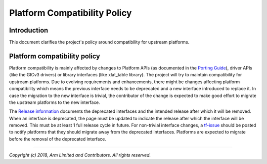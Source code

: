 Platform Compatibility Policy
=============================

Introduction
------------

This document clarifies the project's policy around compatibility for upstream
platforms.

Platform compatibility policy
-----------------------------

Platform compatibility is mainly affected by changes to Platform APIs (as
documented in the `Porting Guide`_), driver APIs (like the GICv3 drivers) or
library interfaces (like xlat_table library). The project will try to maintain
compatibility for upstream platforms. Due to evolving requirements and
enhancements, there might be changes affecting platform compatibility which
means the previous interface needs to be deprecated and a new interface
introduced to replace it. In case the migration to the new interface is trivial,
the contributor of the change is expected to make good effort to migrate the
upstream platforms to the new interface.

The `Release information`_ documents the deprecated interfaces and the intended
release after which it will be removed. When an interface is deprecated, the
page must be updated to indicate the release after which the interface will be
removed. This must be at least 1 full release cycle in future. For non-trivial
interface changes, a `tf-issue`_ should be posted to notify platforms that they
should migrate away from the deprecated interfaces. Platforms are expected to
migrate before the removal of the deprecated interface.

--------------

*Copyright (c) 2018, Arm Limited and Contributors. All rights reserved.*

.. _Porting Guide: ../getting_started/porting-guide.rst
.. _Release information: https://github.com/ARM-software/arm-trusted-firmware/wiki/TF-A-Release-information#removal-of-deprecated-interfaces
.. _tf-issue: https://github.com/ARM-software/tf-issues/issues
